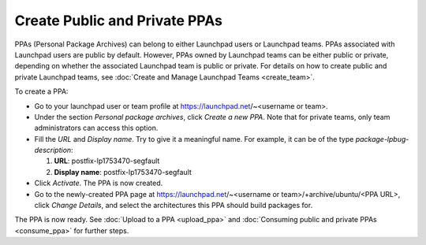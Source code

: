 .. SPDX-License-Identifier: CC-BY-SA-4.0

Create Public and Private PPAs
==============================

PPAs (Personal Package Archives) can belong to either Launchpad users or Launchpad
teams. PPAs associated with Launchpad users are public by default. However, PPAs owned
by Launchpad teams can be either public or private, depending on whether the associated
Launchpad team is public or private. For details on how to create public and private
Launchpad teams, see :doc:`Create and Manage Launchpad Teams <create_team>`.

To create a PPA:

* Go to your launchpad user or team profile at https://launchpad.net/~<username or team>.
* Under the section *Personal package archives*, click *Create a new PPA*. Note that for
  private teams, only team administrators can access this option.
* Fill the *URL* and *Display name*. Try to give it a meaningful name.
  For example, it can be of the type *package-lpbug-description*:

  1. **URL**: postfix-lp1753470-segfault
  2. **Display name**: postfix-lp1753470-segfault
* Click *Activate*. The PPA is now created.
* Go to the newly-created PPA page at
  https://launchpad.net/~<username or team>/+archive/ubuntu/<PPA URL>, click *Change Details*,
  and select the architectures this PPA should build packages for.

The PPA is now ready. See :doc:`Upload to a PPA <upload_ppa>` and
:doc:`Consuming public and private PPAs <consume_ppa>` for further steps.

